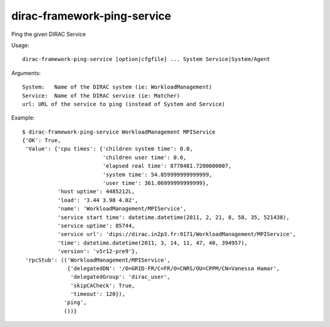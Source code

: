 .. _admin_dirac-framework-ping-service:

============================
dirac-framework-ping-service
============================

Ping the given DIRAC Service

Usage::

  dirac-framework-ping-service [option|cfgfile] ... System Service|System/Agent

Arguments::

  System:   Name of the DIRAC system (ie: WorkloadManagement)
  Service:  Name of the DIRAC service (ie: Matcher)
  url: URL of the service to ping (instead of System and Service)

Example::

  $ dirac-framework-ping-service WorkloadManagement MPIService
  {'OK': True,
   'Value': {'cpu times': {'children system time': 0.0,
                           'children user time': 0.0,
                           'elapsed real time': 8778481.7200000007,
                           'system time': 54.859999999999999,
                           'user time': 361.06999999999999},
             'host uptime': 4485212L,
             'load': '3.44 3.90 4.02',
             'name': 'WorkloadManagement/MPIService',
             'service start time': datetime.datetime(2011, 2, 21, 8, 58, 35, 521438),
             'service uptime': 85744,
             'service url': 'dips://dirac.in2p3.fr:9171/WorkloadManagement/MPIService',
             'time': datetime.datetime(2011, 3, 14, 11, 47, 40, 394957),
             'version': 'v5r12-pre9'},
   'rpcStub': (('WorkloadManagement/MPIService',
                {'delegatedDN': '/O=GRID-FR/C=FR/O=CNRS/OU=CPPM/CN=Vanessa Hamar',
                 'delegatedGroup': 'dirac_user',
                 'skipCACheck': True,
                 'timeout': 120}),
               'ping',
               ())}
